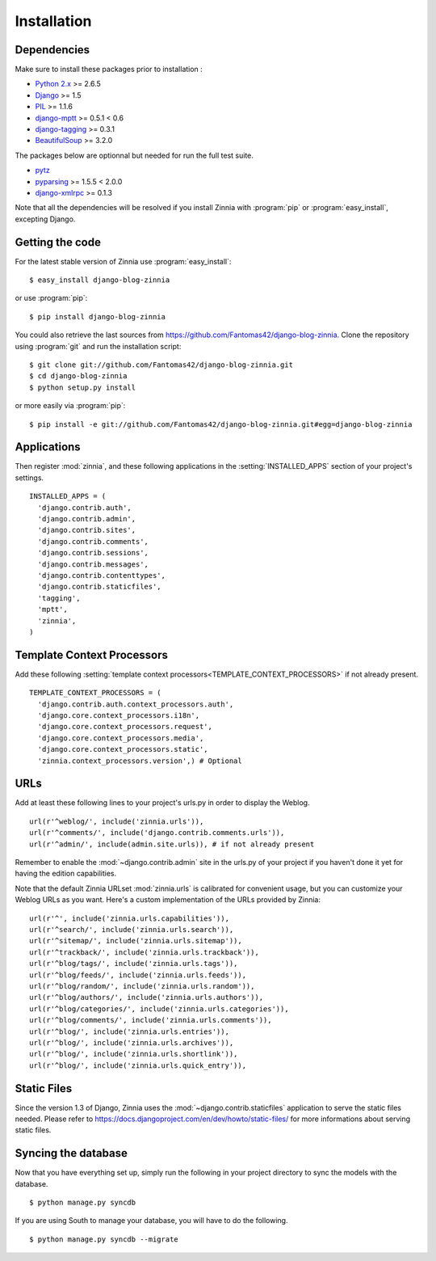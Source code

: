 ============
Installation
============

.. module:: zinnia

.. _dependencies:

Dependencies
============

Make sure to install these packages prior to installation :

* `Python 2.x`_ >= 2.6.5
* `Django`_ >= 1.5
* `PIL`_ >= 1.1.6
* `django-mptt`_ >= 0.5.1 < 0.6
* `django-tagging`_ >= 0.3.1
* `BeautifulSoup`_ >= 3.2.0

The packages below are optionnal but needed for run the full test suite.

* `pytz`_
* `pyparsing`_ >= 1.5.5 < 2.0.0
* `django-xmlrpc`_ >= 0.1.3

Note that all the dependencies will be resolved if you install
Zinnia with :program:`pip` or :program:`easy_install`, excepting Django.

.. _getting-the-code:

Getting the code
================

.. highlight:: console

For the latest stable version of Zinnia use :program:`easy_install`: ::

  $ easy_install django-blog-zinnia

or use :program:`pip`: ::

  $ pip install django-blog-zinnia

You could also retrieve the last sources from
https://github.com/Fantomas42/django-blog-zinnia. Clone the repository
using :program:`git` and run the installation script: ::

  $ git clone git://github.com/Fantomas42/django-blog-zinnia.git
  $ cd django-blog-zinnia
  $ python setup.py install

or more easily via :program:`pip`: ::

  $ pip install -e git://github.com/Fantomas42/django-blog-zinnia.git#egg=django-blog-zinnia

.. _applications:

Applications
============

.. highlight:: python

Then register :mod:`zinnia`, and these following applications in the
:setting:`INSTALLED_APPS` section of your project's settings. ::

  INSTALLED_APPS = (
    'django.contrib.auth',
    'django.contrib.admin',
    'django.contrib.sites',
    'django.contrib.comments',
    'django.contrib.sessions',
    'django.contrib.messages',
    'django.contrib.contenttypes',
    'django.contrib.staticfiles',
    'tagging',
    'mptt',
    'zinnia',
  )

.. _template-context-processors:

Template Context Processors
===========================

Add these following
:setting:`template context processors<TEMPLATE_CONTEXT_PROCESSORS>` if not
already present. ::

  TEMPLATE_CONTEXT_PROCESSORS = (
    'django.contrib.auth.context_processors.auth',
    'django.core.context_processors.i18n',
    'django.core.context_processors.request',
    'django.core.context_processors.media',
    'django.core.context_processors.static',
    'zinnia.context_processors.version',) # Optional

.. _urls:

URLs
====

Add at least these following lines to your project's urls.py in order to
display the Weblog. ::

  url(r'^weblog/', include('zinnia.urls')),
  url(r'^comments/', include('django.contrib.comments.urls')),
  url(r'^admin/', include(admin.site.urls)), # if not already present

Remember to enable the :mod:`~django.contrib.admin` site in the urls.py of
your project if you haven't done it yet for having the edition capabilities.

Note that the default Zinnia URLset :mod:`zinnia.urls` is calibrated for
convenient usage, but you can customize your Weblog URLs as you
want. Here's a custom implementation of the URLs provided by Zinnia: ::

  url(r'^', include('zinnia.urls.capabilities')),
  url(r'^search/', include('zinnia.urls.search')),
  url(r'^sitemap/', include('zinnia.urls.sitemap')),
  url(r'^trackback/', include('zinnia.urls.trackback')),
  url(r'^blog/tags/', include('zinnia.urls.tags')),
  url(r'^blog/feeds/', include('zinnia.urls.feeds')),
  url(r'^blog/random/', include('zinnia.urls.random')),
  url(r'^blog/authors/', include('zinnia.urls.authors')),
  url(r'^blog/categories/', include('zinnia.urls.categories')),
  url(r'^blog/comments/', include('zinnia.urls.comments')),
  url(r'^blog/', include('zinnia.urls.entries')),
  url(r'^blog/', include('zinnia.urls.archives')),
  url(r'^blog/', include('zinnia.urls.shortlink')),
  url(r'^blog/', include('zinnia.urls.quick_entry')),

.. _static-files:

Static Files
============

Since the version 1.3 of Django, Zinnia uses the
:mod:`~django.contrib.staticfiles` application to serve the static files
needed. Please refer to
https://docs.djangoproject.com/en/dev/howto/static-files/ for more
informations about serving static files.

.. _syncing-database:

Syncing the database
====================

.. highlight:: console

Now that you have everything set up, simply run the following in your
project directory to sync the models with the database. ::

  $ python manage.py syncdb

If you are using South to manage your database, you will have to do the
following. ::

  $ python manage.py syncdb --migrate

.. _`Python 2.x`: http://www.python.org/
.. _`Django`: https://www.djangoproject.com/
.. _`PIL`: http://www.pythonware.com/products/pil/
.. _`django-mptt`: https://github.com/django-mptt/django-mptt/
.. _`django-tagging`: https://code.google.com/p/django-tagging/
.. _`BeautifulSoup`: http://www.crummy.com/software/BeautifulSoup/
.. _`pytz`: http://pytz.sourceforge.net/
.. _`pyparsing`: http://pyparsing.wikispaces.com/
.. _`django-xmlrpc`: https://github.com/Fantomas42/django-xmlrpc
